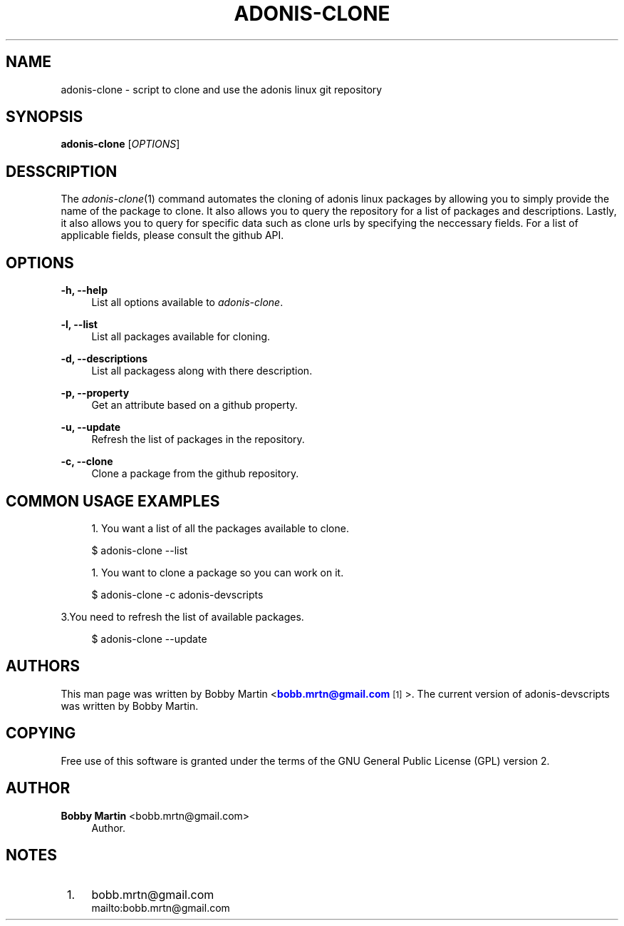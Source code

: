 '\" t
.\"     Title: adonis-clone
.\"    Author: Bobby Martin <bobb.mrtn@gmail.com>
.\" Generator: DocBook XSL Stylesheets v1.78.1 <http://docbook.sf.net/>
.\"      Date: 06/20/2013
.\"    Manual: \ \&
.\"    Source: \ \&
.\"  Language: English
.\"
.TH "ADONIS\-CLONE" "1" "06/20/2013" "\ \&" "\ \&"
.\" -----------------------------------------------------------------
.\" * Define some portability stuff
.\" -----------------------------------------------------------------
.\" ~~~~~~~~~~~~~~~~~~~~~~~~~~~~~~~~~~~~~~~~~~~~~~~~~~~~~~~~~~~~~~~~~
.\" http://bugs.debian.org/507673
.\" http://lists.gnu.org/archive/html/groff/2009-02/msg00013.html
.\" ~~~~~~~~~~~~~~~~~~~~~~~~~~~~~~~~~~~~~~~~~~~~~~~~~~~~~~~~~~~~~~~~~
.ie \n(.g .ds Aq \(aq
.el       .ds Aq '
.\" -----------------------------------------------------------------
.\" * set default formatting
.\" -----------------------------------------------------------------
.\" disable hyphenation
.nh
.\" disable justification (adjust text to left margin only)
.ad l
.\" -----------------------------------------------------------------
.\" * MAIN CONTENT STARTS HERE *
.\" -----------------------------------------------------------------
.SH "NAME"
adonis-clone \- script to clone and use the adonis linux git repository
.SH "SYNOPSIS"
.sp
\fBadonis\-clone\fR [\fIOPTIONS\fR]
.SH "DESSCRIPTION"
.sp
The \fIadonis\-clone\fR(1) command automates the cloning of adonis linux packages by allowing you to simply provide the name of the package to clone\&. It also allows you to query the repository for a list of packages and descriptions\&. Lastly, it also allows you to query for specific data such as clone urls by specifying the neccessary fields\&. For a list of applicable fields, please consult the github API\&.
.SH "OPTIONS"
.PP
\fB\-h, \-\-help\fR
.RS 4
List all options available to
\fIadonis\-clone\fR\&.
.RE
.PP
\fB\-l, \-\-list\fR
.RS 4
List all packages available for cloning\&.
.RE
.PP
\fB\-d, \-\-descriptions\fR
.RS 4
List all packagess along with there description\&.
.RE
.PP
\fB\-p, \-\-property\fR
.RS 4
Get an attribute based on a github property\&.
.RE
.PP
\fB\-u, \-\-update\fR
.RS 4
Refresh the list of packages in the repository\&.
.RE
.PP
\fB\-c, \-\-clone\fR
.RS 4
Clone a package from the github repository\&.
.RE
.SH "COMMON USAGE EXAMPLES"
.sp
.RS 4
.ie n \{\
\h'-04' 1.\h'+01'\c
.\}
.el \{\
.sp -1
.IP "  1." 4.2
.\}
You want a list of all the packages available to clone\&.
.RE
.sp
.if n \{\
.RS 4
.\}
.nf
$ adonis\-clone \-\-list
.fi
.if n \{\
.RE
.\}
.sp
.RS 4
.ie n \{\
\h'-04' 1.\h'+01'\c
.\}
.el \{\
.sp -1
.IP "  1." 4.2
.\}
You want to clone a package so you can work on it\&.
.RE
.sp
.if n \{\
.RS 4
.\}
.nf
$ adonis\-clone \-c adonis\-devscripts
.fi
.if n \{\
.RE
.\}
.sp
3\&.You need to refresh the list of available packages\&.
.sp
.if n \{\
.RS 4
.\}
.nf
$ adonis\-clone \-\-update
.fi
.if n \{\
.RE
.\}
.SH "AUTHORS"
.sp
This man page was written by Bobby Martin <\m[blue]\fBbobb\&.mrtn@gmail\&.com\fR\m[]\&\s-2\u[1]\d\s+2>\&. The current version of adonis\-devscripts was written by Bobby Martin\&.
.SH "COPYING"
.sp
Free use of this software is granted under the terms of the GNU General Public License (GPL) version 2\&.
.SH "AUTHOR"
.PP
\fBBobby Martin\fR <\&bobb\&.mrtn@gmail\&.com\&>
.RS 4
Author.
.RE
.SH "NOTES"
.IP " 1." 4
bobb.mrtn@gmail.com
.RS 4
\%mailto:bobb.mrtn@gmail.com
.RE
